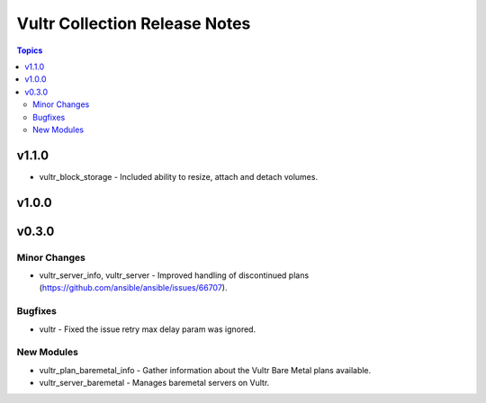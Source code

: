 ==============================
Vultr Collection Release Notes
==============================

.. contents:: Topics

v1.1.0
======

- vultr_block_storage - Included ability to resize, attach and detach volumes.

v1.0.0
======

v0.3.0
======

Minor Changes
-------------

- vultr_server_info, vultr_server - Improved handling of discontinued plans (https://github.com/ansible/ansible/issues/66707).

Bugfixes
--------

- vultr - Fixed the issue retry max delay param was ignored.

New Modules
-----------

- vultr_plan_baremetal_info - Gather information about the Vultr Bare Metal plans available.
- vultr_server_baremetal - Manages baremetal servers on Vultr.
